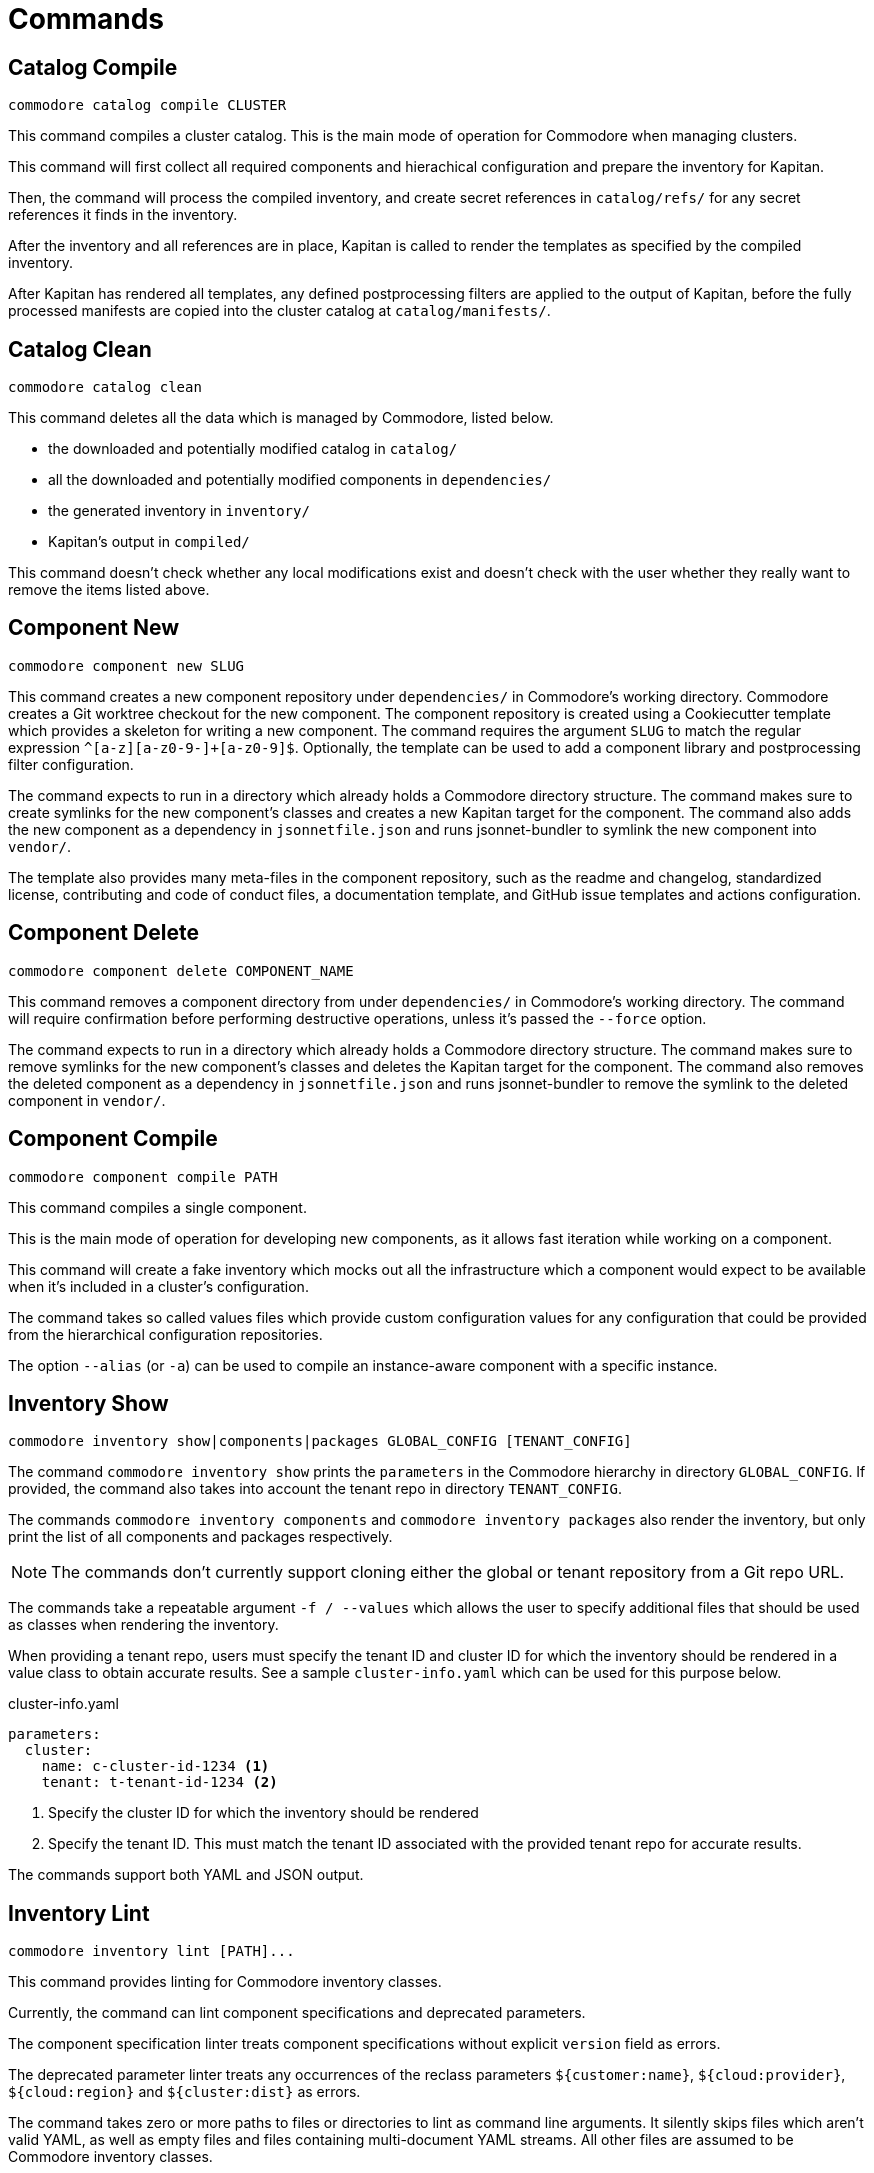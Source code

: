 = Commands

== Catalog Compile

  commodore catalog compile CLUSTER

This command compiles a cluster catalog.
This is the main mode of operation for Commodore when managing clusters.

This command will first collect all required components and hierachical
configuration and prepare the inventory for Kapitan.

Then, the command will process the compiled inventory, and create secret
references in `catalog/refs/` for any secret references it finds in the
inventory.

After the inventory and all references are in place, Kapitan is called to
render the templates as specified by the compiled inventory.

After Kapitan has rendered all templates, any defined postprocessing filters
are applied to the output of Kapitan, before the fully processed manifests are
copied into the cluster catalog at `catalog/manifests/`.

== Catalog Clean

  commodore catalog clean

This command deletes all the data which is managed by Commodore, listed below.

* the downloaded and potentially modified catalog in `catalog/`
* all the downloaded and potentially modified components in `dependencies/`
* the generated inventory in `inventory/`
* Kapitan's output in `compiled/`

This command doesn't check whether any local modifications exist and doesn't
check with the user whether they really want to remove the items listed above.

== Component New

  commodore component new SLUG

This command creates a new component repository under `dependencies/` in Commodore's working directory.
Commodore creates a Git worktree checkout for the new component.
The component repository is created using a Cookiecutter template which provides a skeleton for writing a new component.
The command requires the argument `SLUG` to match the regular expression `^[a-z][a-z0-9-]+[a-z0-9]$`.
Optionally, the template can be used to add a component library and postprocessing filter configuration.

The command expects to run in a directory which already holds a Commodore directory structure.
The command makes sure to create symlinks for the new component's classes and creates a new Kapitan target for the component.
The command also adds the new component as a dependency in `jsonnetfile.json` and runs jsonnet-bundler to symlink the new component into `vendor/`.

The template also provides many meta-files in the component repository, such as the readme and changelog, standardized license, contributing and code of conduct files, a documentation template, and GitHub issue templates and actions configuration.

== Component Delete

  commodore component delete COMPONENT_NAME

This command removes a component directory from under `dependencies/` in Commodore's working directory.
The command will require confirmation before performing destructive operations, unless it's passed the `--force` option.

The command expects to run in a directory which already holds a Commodore directory structure.
The command makes sure to remove symlinks for the new component's classes and deletes the Kapitan target for the component.
The command also removes the deleted component as a dependency in `jsonnetfile.json` and runs jsonnet-bundler to remove the symlink to the deleted component in `vendor/`.

== Component Compile

  commodore component compile PATH

This command compiles a single component.

This is the main mode of operation for developing new components, as it allows
fast iteration while working on a component.

This command will create a fake inventory which mocks out all the
infrastructure which a component would expect to be available when it's
included in a cluster's configuration.

The command takes so called values files which provide custom configuration
values for any configuration that could be provided from the hierarchical
configuration repositories.

The option `--alias` (or `-a`) can be used to compile an instance-aware component with a specific instance.

== Inventory Show

  commodore inventory show|components|packages GLOBAL_CONFIG [TENANT_CONFIG]

The command `commodore inventory show` prints the `parameters` in the Commodore hierarchy in directory `GLOBAL_CONFIG`.
If provided, the command also takes into account the tenant repo in directory `TENANT_CONFIG`.

The commands `commodore inventory components` and `commodore inventory packages` also render the inventory, but only print the list of all components and packages respectively.

NOTE: The commands don't currently support cloning either the global or tenant repository from a Git repo URL.

The commands take a repeatable argument `-f / --values` which allows the user to specify additional files that should be used as classes when rendering the inventory.

When providing a tenant repo, users must specify the tenant ID and cluster ID for which the inventory should be rendered in a value class to obtain accurate results.
See a sample `cluster-info.yaml` which can be used for this purpose below.

.cluster-info.yaml
[source,yaml]
----
parameters:
  cluster:
    name: c-cluster-id-1234 <1>
    tenant: t-tenant-id-1234 <2>
----
<1> Specify the cluster ID for which the inventory should be rendered
<2> Specify the tenant ID.
This must match the tenant ID associated with the provided tenant repo for accurate results.

The commands support both YAML and JSON output.

== Inventory Lint

  commodore inventory lint [PATH]...

This command provides linting for Commodore inventory classes.

Currently, the command can lint component specifications and deprecated parameters.

The component specification linter treats component specifications without explicit `version` field as errors.

The deprecated parameter linter treats any occurrences of the reclass parameters `${customer:name}`, `${cloud:provider}`, `${cloud:region}` and `${cluster:dist}` as errors.

The command takes zero or more paths to files or directories to lint as command line arguments.
It silently skips files which aren't valid YAML, as well as empty files and files containing multi-document YAML streams.
All other files are assumed to be Commodore inventory classes.

When linting directories, any hidden files (prefixed with a dot) are ignored.
Directories are linted recursively and the same skipping logic as for individual files is applied.

If no errors are found the command exits with return value 0.
If any errors are found the command exits with return value 1.


== Login

  commodore login

This command allows you to authenticate yourself to Lieutenant using OIDC, if OIDC integrations is enabled for your Lieutenant instance.

The command will try to refresh expired access tokens if a still valid refresh token is found locally.

If no valid tokens are found locally, the command will open a web-browser where you can authenticate yourself to the configured IdP.

Commodore will use the returned token for future commands if no other token is explicitly provided.

== Fetch Token

  commodore fetch-token

This command prints the OIDC token for the specified Lieutenant API to stdout.
If necessary, the command will call `commodore login` internally to fetch a valid token for the provided API URL.

== Package New

  commodore package new SLUG

This command creates a new config package repository.
If not specified explicitly, the command will create the new package under `dependencies/` in Commodore's working directory.
If the new package is created in `dependencies`, Commodore will create a Git worktree checkout.
The package repository is created using a Cookiecutter template which provides a skeleton for writing a new package.
The command requires the argument `SLUG` to match the regular expression `^[a-z][a-z0-9-]+[a-z0-9]$`.
Additionally, the command prevents users from creating packages using reserved names or prefixes.

The template also provides many meta-files in the component repository, such as the readme and changelog, standardized license, contributing and code of conduct files, a documentation template, and GitHub issue templates and actions configuration.

== Package Update

  commodore package update PATH

This command updates an existing config package repository stored in `PATH`.
The command will always update the package to the latest version of the template which was originally used to create the package.
The command has a number of command line options to modify the package's test cases and selected meta-information.

== Package Compile

  package compile PATH TEST_CLASS

This command allows user to configure https://syn.tools/syn/SDDs/0028-reusable-config-packages.html[configuration packages] standalone.

The command takes two command line arguments, the path to the package and the test class in the package to compile.

By default, the command creates a temp directory in `/tmp` which is used as the working directory for compiling the package.
To keep an automatically created temp directory for subsequent compilations, users can specify `--keep-dir` to skip deleting the temp directory created by the command.
Users can specify a custom temp directory location with flag `--tmp-dir`.
If the path provided with `--tmp-dir` doesn't exist, Commodore will create it as a directory.
